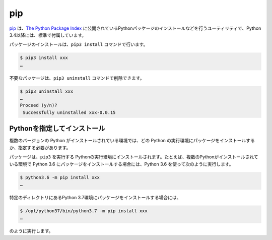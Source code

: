 .. article::
   :type: snippet


pip
===============================

`pip <https://pip.pypa.io/en/stable/>`_ は、`The Python Package Index <https://pypi.python.org/pypi>`_ に公開されているPythonパッケージのインストールなどを行うユーティリティで、Python 3.4以降には、標準で付属しています。


パッケージのインストールは、``pip3 install`` コマンドで行います。

.. code-block::

   $ pip3 install xxx
   …


不要なパッケージは、``pip3 uninstall`` コマンドで削除できます。

.. code-block::

   $ pip3 uninstall xxx
   …
   Proceed (y/n)?
    Successfully uninstalled xxx-0.0.15


Pythonを指定してインストール
-------------------------------------

複数のバージョンの Python がインストールされている環境では、どの Python の実行環境にパッケージをインストールするか、指定する必要があります。

パッケージは、``pip3`` を実行する Pythonの実行環境にインストールされます。たとえば、複数のPythonがインストールされている環境で Python 3.6 にパッケージをインストールする場合には、Python 3.6 を使って次のように実行します。


.. code-block::

   $ python3.6 -m pip install xxx
   …

特定のディレクトリにあるPython 3.7環境にパッケージをインストールする場合には、


.. code-block::

   $ /opt/python37/bin/python3.7 -m pip install xxx
   …

のように実行します。


